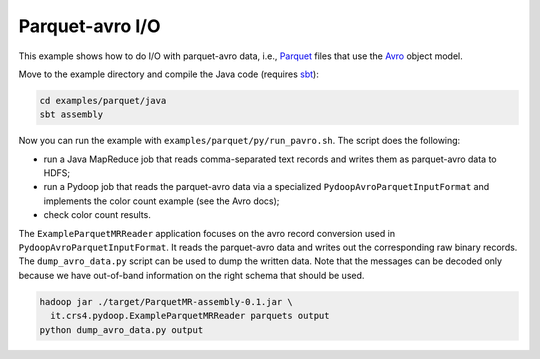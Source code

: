 Parquet-avro I/O
================

This example shows how to do I/O with parquet-avro data, i.e.,
`Parquet <http://parquet.incubator.apache.org>`_ files that use the
`Avro <http://avro.apache.org>`_ object model.

Move to the example directory and compile the Java code (requires `sbt
<http://www.scala-sbt.org>`_):

.. code-block:: bash

   cd examples/parquet/java
   sbt assembly

Now you can run the example with ``examples/parquet/py/run_pavro.sh``.
The script does the following:

* run a Java MapReduce job that reads comma-separated text records and
  writes them as parquet-avro data to HDFS;
* run a Pydoop job that reads the parquet-avro data via a specialized
  ``PydoopAvroParquetInputFormat`` and implements the color count
  example (see the Avro docs);
* check color count results.

The ``ExampleParquetMRReader`` application focuses on the avro record
conversion used in ``PydoopAvroParquetInputFormat``.  It reads the
parquet-avro data and writes out the corresponding raw binary records.
The ``dump_avro_data.py`` script can be used to dump the written data.
Note that the messages can be decoded only because we have out-of-band
information on the right schema that should be used.

.. code-block:: bash

   hadoop jar ./target/ParquetMR-assembly-0.1.jar \
     it.crs4.pydoop.ExampleParquetMRReader parquets output
   python dump_avro_data.py output

